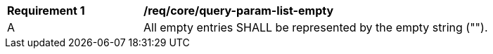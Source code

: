 [[req_core_query-param-list-empty]]
[width="90%",cols="2,6a"]
|===
^|*Requirement {counter:req-id}* |*/req/core/query-param-list-empty* 
^|A |All empty entries SHALL be represented by the empty string ("").
|===

